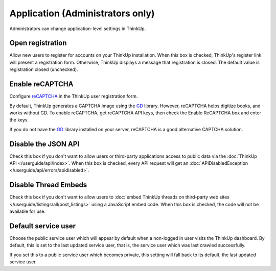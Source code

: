 Application (Administrators only)
=================================

Administrators can change application-level settings in ThinkUp. 

Open registration
-----------------

Allow new users to register for accounts on your ThinkUp installation. When this box is checked, ThinkUp's register link
will present a registration form. Otherwise, ThinkUp displays a message that registration is closed. The default value
is registration closed (unchecked).

Enable reCAPTCHA
----------------

Configure `reCAPTCHA <http://www.google.com/recaptcha>`_ in the ThinkUp user registration form. 

By default, ThinkUp generates a CAPTCHA image using the `GD <http://php.net/manual/en/book.image.php>`_ library. 
However, reCAPTCHA helps digitize books, and works without GD. To enable reCAPTCHA, get reCAPTCHA API keys, then 
check the Enable ReCAPTCHA box and enter the keys. 

If you do not have the `GD <http://php.net/manual/en/book.image.php>`_ library installed on your server, 
reCAPTCHA is a good alternative CAPTCHA solution.

Disable the JSON API
--------------------

Check this box if you don't want to allow users or third-party applications access to public data via the 
:doc:`ThinkUp API </userguide/api/index>`. When this box is checked, every API request will get 
an :doc:`APIDisabledException </userguide/api/errors/apidisabled>`.

Disable Thread Embeds
---------------------

Check this box if you don't want to allow users to 
:doc:`embed ThinkUp threads on third-party web sites </userguide/listings/all/post_listings>` using a JavaScript
embed code. When this box is checked, the code will not be available for use.

Default service user
--------------------

Choose the public service user which will appear by default when a non-logged in user visits the ThinkUp dashboard.
By default, this is set to the last updated service user, that is, the service user which was last crawled 
successfully.

If you set this to a public service user which becomes private, this setting will fall back to its default, the last
updated service user.
